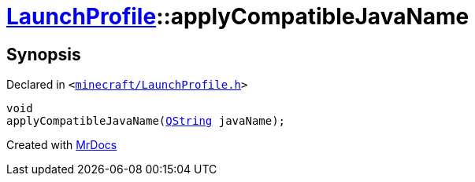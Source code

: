 [#LaunchProfile-applyCompatibleJavaName]
= xref:LaunchProfile.adoc[LaunchProfile]::applyCompatibleJavaName
:relfileprefix: ../
:mrdocs:


== Synopsis

Declared in `&lt;https://github.com/PrismLauncher/PrismLauncher/blob/develop/launcher/minecraft/LaunchProfile.h#L62[minecraft&sol;LaunchProfile&period;h]&gt;`

[source,cpp,subs="verbatim,replacements,macros,-callouts"]
----
void
applyCompatibleJavaName(xref:QString.adoc[QString] javaName);
----



[.small]#Created with https://www.mrdocs.com[MrDocs]#
